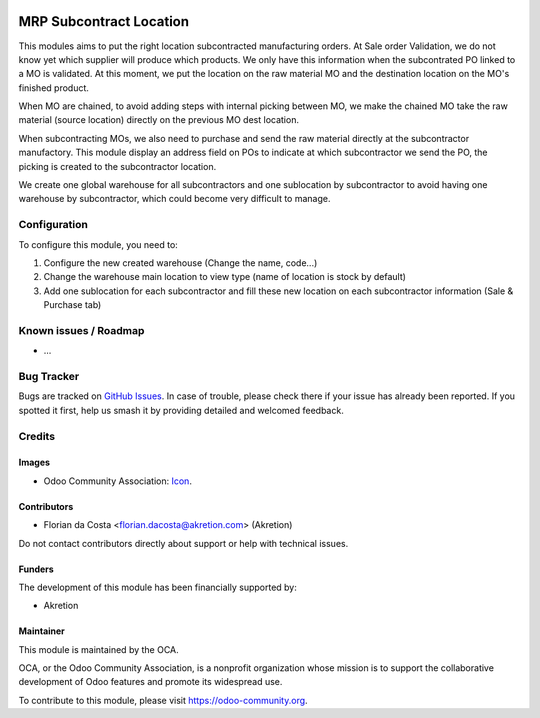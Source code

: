.. image:: https://img.shields.io/badge/license-AGPL--3-blue.png
   :target: https://www.gnu.org/licenses/agpl
   :alt: License: AGPL-3

========================
MRP Subcontract Location
========================

This modules aims to put the right location subcontracted manufacturing orders.
At Sale order Validation, we do not know yet which supplier will produce which products.
We only have this information when the subcontrated PO linked to a MO is validated.
At this moment, we put the location on the raw material MO and the destination location on the MO's finished product.

When MO are chained, to avoid adding steps with internal picking between MO, we make the chained MO take the raw material (source location) directly on the previous MO dest location.

When subcontracting MOs, we also need to purchase and send the raw material directly at the subcontractor manufactory.
This module display an address field on POs to indicate at which subcontractor we send the PO, the picking is created to the subcontractor location.

We create one global warehouse for all subcontractors and one sublocation by subcontractor to avoid having one warehouse by subcontractor, which could become very difficult to manage.


Configuration
=============

To configure this module, you need to:

#. Configure the new created warehouse (Change the name, code...)
#. Change the warehouse main location to view type (name of location is stock by default)
#. Add one sublocation for each subcontractor and fill these new location on each subcontractor information (Sale & Purchase tab)


Known issues / Roadmap
======================

* ...

Bug Tracker
===========

Bugs are tracked on `GitHub Issues
<https://github.com/OCA/{project_repo}/issues>`_. In case of trouble, please
check there if your issue has already been reported. If you spotted it first,
help us smash it by providing detailed and welcomed feedback.

Credits
=======

Images
------

* Odoo Community Association: `Icon <https://odoo-community.org/logo.png>`_.

Contributors
------------

* Florian da Costa <florian.dacosta@akretion.com> (Akretion)

Do not contact contributors directly about support or help with technical issues.

Funders
-------

The development of this module has been financially supported by:

* Akretion


Maintainer
----------

.. image:: https://odoo-community.org/logo.png
   :alt: Odoo Community Association
   :target: https://odoo-community.org

This module is maintained by the OCA.

OCA, or the Odoo Community Association, is a nonprofit organization whose
mission is to support the collaborative development of Odoo features and
promote its widespread use.

To contribute to this module, please visit https://odoo-community.org.
